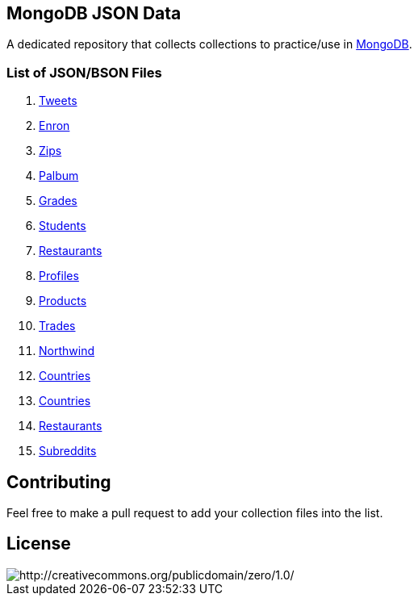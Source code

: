 == MongoDB JSON Data

A dedicated repository that collects collections to practice/use in https://www.mongodb.org/[MongoDB].

=== List of JSON/BSON Files

. https://dl.dropboxusercontent.com/u/15056258/mongodb/tweets.zip[Tweets]
. https://dl.dropboxusercontent.com/u/15056258/mongodb/enron.zip[Enron]
. http://media.mongodb.org/zips.json[Zips]
. https://dl.dropboxusercontent.com/u/15056258/mongodb/palbum.zip[Palbum]
. https://dl.dropboxusercontent.com/u/15056258/mongodb/grades.json[Grades]
. https://dl.dropboxusercontent.com/u/15056258/mongodb/students.json[Students]
. https://raw.githubusercontent.com/mongodb/docs-assets/primer-dataset/dataset.json[Restaurants]
. https://dl.dropboxusercontent.com/u/15056258/mongodb/profiles.json[Profiles]
. https://dl.dropboxusercontent.com/u/15056258/mongodb/products.json[Products]
. https://dl.dropboxusercontent.com/u/15056258/mongodb/trades.json[Trades]
. https://github.com/tmcnab/northwind-mongo[Northwind]
. https://dl.dropboxusercontent.com/u/15056258/mongodb/countries.json[Countries]
. https://dl.dropboxusercontent.com/u/15056258/mongodb/country.json[Countries]
. https://dl.dropboxusercontent.com/u/15056258/mongodb/restaurant.json[Restaurants]
. https://dl.dropboxusercontent.com/u/15056258/mongodb/reddit.zip[Subreddits]

== Contributing

Feel free to make a pull request to add your collection files into the list. 

== License

image::http://i.creativecommons.org/p/zero/1.0/88x31.png[http://creativecommons.org/publicdomain/zero/1.0/]
